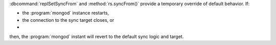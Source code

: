 :dbcommand:`replSetSyncFrom` and :method:`rs.syncFrom()` provide a
temporary override of default behavior. If: 

- the :program:`mongod` instance restarts,

- the connection to the sync target closes, or 

- .. versionchanged:: 2.4
     The sync target falls more than 30 seconds behind another member of
     the replica set; 

then, the :program:`mongod` instant will revert to the default sync
logic and target.
